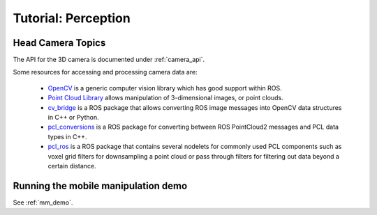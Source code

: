 Tutorial: Perception
====================

Head Camera Topics
------------------

The API for the 3D camera is documented under :ref:`camera_api`.

Some resources for accessing and processing camera data are:

 * `OpenCV <http://opencv.org/>`_ is a generic computer vision library
   which has good support within ROS.
 * `Point Cloud Library <http://pointclouds.org/>`_ allows manipulation
   of 3-dimensional images, or point clouds.
 * `cv_bridge <http://wiki.ros.org/cv_bridge>`_ is a ROS package that allows
   converting ROS image messages into OpenCV data structures in C++ or Python.
 * `pcl_conversions <http://wiki.ros.org/pcl_conversions>`_ is a ROS
   package for converting between ROS PointCloud2 messages and PCL data
   types in C++.
 * `pcl_ros <http://wiki.ros.org/pcl_ros>`_ is a ROS package that contains
   several nodelets for commonly used PCL components such as voxel grid
   filters for downsampling a point cloud or pass through filters for
   filtering out data beyond a certain distance.

Running the mobile manipulation demo 
------------------------------------

See :ref:`mm_demo`.

